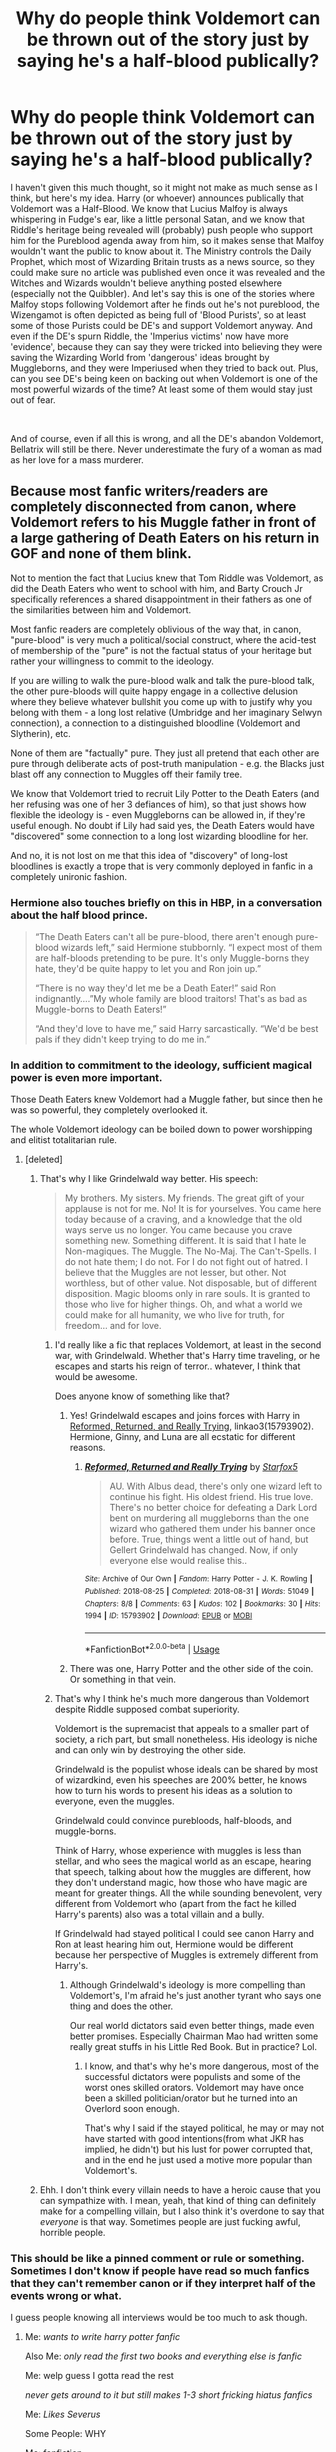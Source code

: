 #+TITLE: Why do people think Voldemort can be thrown out of the story just by saying he's a half-blood publically?

* Why do people think Voldemort can be thrown out of the story just by saying he's a half-blood publically?
:PROPERTIES:
:Author: Miqdad_Suleman
:Score: 145
:DateUnix: 1595602670.0
:DateShort: 2020-Jul-24
:FlairText: Discussion
:END:
I haven't given this much thought, so it might not make as much sense as I think, but here's my idea. Harry (or whoever) announces publically that Voldemort was a Half-Blood. We know that Lucius Malfoy is always whispering in Fudge's ear, like a little personal Satan, and we know that Riddle's heritage being revealed will (probably) push people who support him for the Pureblood agenda away from him, so it makes sense that Malfoy wouldn't want the public to know about it. The Ministry controls the Daily Prophet, which most of Wizarding Britain trusts as a news source, so they could make sure no article was published even once it was revealed and the Witches and Wizards wouldn't believe anything posted elsewhere (especially not the Quibbler). And let's say this is one of the stories where Malfoy stops following Voldemort after he finds out he's not pureblood, the Wizengamot is often depicted as being full of 'Blood Purists', so at least some of those Purists could be DE's and support Voldemort anyway. And even if the DE's spurn Riddle, the 'Imperius victims' now have more 'evidence', because they can say they were tricked into believing they were saving the Wizarding World from 'dangerous' ideas brought by Muggleborns, and they were Imperiused when they tried to back out. Plus, can you see DE's being keen on backing out when Voldemort is one of the most powerful wizards of the time? At least some of them would stay just out of fear.

​

And of course, even if all this is wrong, and all the DE's abandon Voldemort, Bellatrix will still be there. Never underestimate the fury of a woman as mad as her love for a mass murderer.


** Because most fanfic writers/readers are completely disconnected from canon, where Voldemort refers to his Muggle father in front of a large gathering of Death Eaters on his return in GOF and none of them blink.

Not to mention the fact that Lucius knew that Tom Riddle was Voldemort, as did the Death Eaters who went to school with him, and Barty Crouch Jr specifically references a shared disappointment in their fathers as one of the similarities between him and Voldemort.

Most fanfic readers are completely oblivious of the way that, in canon, "pure-blood" is very much a political/social construct, where the acid-test of membership of the "pure" is not the factual status of your heritage but rather your willingness to commit to the ideology.

If you are willing to walk the pure-blood walk and talk the pure-blood talk, the other pure-bloods will quite happy engage in a collective delusion where they believe whatever bullshit you come up with to justify why you belong with them - a long lost relative (Umbridge and her imaginary Selwyn connection), a connection to a distinguished bloodline (Voldemort and Slytherin), etc.

None of them are "factually" pure. They just all pretend that each other are pure through deliberate acts of post-truth manipulation - e.g. the Blacks just blast off any connection to Muggles off their family tree.

We know that Voldemort tried to recruit Lily Potter to the Death Eaters (and her refusing was one of her 3 defiances of him), so that just shows how flexible the ideology is - even Muggleborns can be allowed in, if they're useful enough. No doubt if Lily had said yes, the Death Eaters would have "discovered" some connection to a long lost wizarding bloodline for her.

And no, it is not lost on me that this idea of "discovery" of long-lost bloodlines is exactly a trope that is very commonly deployed in fanfic in a completely unironic fashion.
:PROPERTIES:
:Author: Taure
:Score: 214
:DateUnix: 1595603348.0
:DateShort: 2020-Jul-24
:END:

*** Hermione also touches briefly on this in HBP, in a conversation about the half blood prince.

#+begin_quote
  “The Death Eaters can't all be pure-blood, there aren't enough pure-blood wizards left,” said Hermione stubbornly. “I expect most of them are half-bloods pretending to be pure. It's only Muggle-borns they hate, they'd be quite happy to let you and Ron join up.”

  “There is no way they'd let me be a Death Eater!” said Ron indignantly....”My whole family are blood traitors! That's as bad as Muggle-borns to Death Eaters!”

  “And they'd love to have me,” said Harry sarcastically. “We'd be best pals if they didn't keep trying to do me in.”
#+end_quote
:PROPERTIES:
:Author: solidariteten
:Score: 88
:DateUnix: 1595608600.0
:DateShort: 2020-Jul-24
:END:


*** In addition to commitment to the ideology, sufficient magical power is even more important.

Those Death Eaters knew Voldemort had a Muggle father, but since then he was so powerful, they completely overlooked it.

The whole Voldemort ideology can be boiled down to power worshipping and elitist totalitarian rule.
:PROPERTIES:
:Author: InquisitorCOC
:Score: 74
:DateUnix: 1595606738.0
:DateShort: 2020-Jul-24
:END:

**** [deleted]
:PROPERTIES:
:Score: 14
:DateUnix: 1595611781.0
:DateShort: 2020-Jul-24
:END:

***** That's why I like Grindelwald way better. His speech:

#+begin_quote
  My brothers. My sisters. My friends. The great gift of your applause is not for me. No! It is for yourselves. You came here today because of a craving, and a knowledge that the old ways serve us no longer. You came because you crave something new. Something different. It is said that I hate le Non-magiques. The Muggle. The No-Maj. The Can't-Spells. I do not hate them; I do not. For I do not fight out of hatred. I believe that the Muggles are not lesser, but other. Not worthless, but of other value. Not disposable, but of different disposition. Magic blooms only in rare souls. It is granted to those who live for higher things. Oh, and what a world we could make for all humanity, we who live for truth, for freedom... and for love.
#+end_quote
:PROPERTIES:
:Author: InquisitorCOC
:Score: 33
:DateUnix: 1595612869.0
:DateShort: 2020-Jul-24
:END:

****** I'd really like a fic that replaces Voldemort, at least in the second war, with Grindelwald. Whether that's Harry time traveling, or he escapes and starts his reign of terror.. whatever, I think that would be awesome.

Does anyone know of something like that?
:PROPERTIES:
:Author: OrionTheRed
:Score: 7
:DateUnix: 1595620353.0
:DateShort: 2020-Jul-25
:END:

******* Yes! Grindelwald escapes and joins forces with Harry in [[https://archiveofourown.org/works/15793902/chapters/36753675][Reformed, Returned, and Really Trying]], linkao3(15793902). Hermione, Ginny, and Luna are all ecstatic for different reasons.
:PROPERTIES:
:Author: InquisitorCOC
:Score: 3
:DateUnix: 1595627771.0
:DateShort: 2020-Jul-25
:END:

******** [[https://archiveofourown.org/works/15793902][*/Reformed, Returned and Really Trying/*]] by [[https://www.archiveofourown.org/users/Starfox5/pseuds/Starfox5][/Starfox5/]]

#+begin_quote
  AU. With Albus dead, there's only one wizard left to continue his fight. His oldest friend. His true love. There's no better choice for defeating a Dark Lord bent on murdering all muggleborns than the one wizard who gathered them under his banner once before. True, things went a little out of hand, but Gellert Grindelwald has changed. Now, if only everyone else would realise this..
#+end_quote

^{/Site/:} ^{Archive} ^{of} ^{Our} ^{Own} ^{*|*} ^{/Fandom/:} ^{Harry} ^{Potter} ^{-} ^{J.} ^{K.} ^{Rowling} ^{*|*} ^{/Published/:} ^{2018-08-25} ^{*|*} ^{/Completed/:} ^{2018-08-31} ^{*|*} ^{/Words/:} ^{51049} ^{*|*} ^{/Chapters/:} ^{8/8} ^{*|*} ^{/Comments/:} ^{63} ^{*|*} ^{/Kudos/:} ^{102} ^{*|*} ^{/Bookmarks/:} ^{30} ^{*|*} ^{/Hits/:} ^{1994} ^{*|*} ^{/ID/:} ^{15793902} ^{*|*} ^{/Download/:} ^{[[https://archiveofourown.org/downloads/15793902/Reformed%20Returned%20and.epub?updated_at=1558333334][EPUB]]} ^{or} ^{[[https://archiveofourown.org/downloads/15793902/Reformed%20Returned%20and.mobi?updated_at=1558333334][MOBI]]}

--------------

*FanfictionBot*^{2.0.0-beta} | [[https://github.com/tusing/reddit-ffn-bot/wiki/Usage][Usage]]
:PROPERTIES:
:Author: FanfictionBot
:Score: 3
:DateUnix: 1595627795.0
:DateShort: 2020-Jul-25
:END:


******* There was one, Harry Potter and the other side of the coin. Or something in that vein.
:PROPERTIES:
:Author: poseidons_seaweed
:Score: 2
:DateUnix: 1595623626.0
:DateShort: 2020-Jul-25
:END:


****** That's why I think he's much more dangerous than Voldemort despite Riddle supposed combat superiority.

Voldemort is the supremacist that appeals to a smaller part of society, a rich part, but small nonetheless. His ideology is niche and can only win by destroying the other side.

Grindelwald is the populist whose ideals can be shared by most of wizardkind, even his speeches are 200% better, he knows how to turn his words to present his ideas as a solution to everyone, even the muggles.

Grindelwald could convince purebloods, half-bloods, and muggle-borns.

Think of Harry, whose experience with muggles is less than stellar, and who sees the magical world as an escape, hearing that speech, talking about how the muggles are different, how they don't understand magic, how those who have magic are meant for greater things. All the while sounding benevolent, very different from Voldemort who (apart from the fact he killed Harry's parents) also was a total villain and a bully.

If Grindelwald had stayed political I could see canon Harry and Ron at least hearing him out, Hermione would be different because her perspective of Muggles is extremely different from Harry's.
:PROPERTIES:
:Author: Kellar21
:Score: 9
:DateUnix: 1595642036.0
:DateShort: 2020-Jul-25
:END:

******* Although Grindelwald's ideology is more compelling than Voldemort's, I'm afraid he's just another tyrant who says one thing and does the other.

Our real world dictators said even better things, made even better promises. Especially Chairman Mao had written some really great stuffs in his Little Red Book. But in practice? Lol.
:PROPERTIES:
:Author: InquisitorCOC
:Score: 7
:DateUnix: 1595643841.0
:DateShort: 2020-Jul-25
:END:

******** I know, and that's why he's more dangerous, most of the successful dictators were populists and some of the worst ones skilled orators. Voldemort may have once been a skilled politician/orator but he turned into an Overlord soon enough.

That's why I said if the stayed political, he may or may not have started with good intentions(from what JKR has implied, he didn't) but his lust for power corrupted that, and in the end he just used a motive more popular than Voldemort's.
:PROPERTIES:
:Author: Kellar21
:Score: 6
:DateUnix: 1595652712.0
:DateShort: 2020-Jul-25
:END:


***** Ehh. I don't think every villain needs to have a heroic cause that you can sympathize with. I mean, yeah, that kind of thing can definitely make for a compelling villain, but I also think it's overdone to say that /everyone/ is that way. Sometimes people are just fucking awful, horrible people.
:PROPERTIES:
:Author: TheVoteMote
:Score: 3
:DateUnix: 1595654344.0
:DateShort: 2020-Jul-25
:END:


*** This should be like a pinned comment or rule or something. Sometimes I don't know if people have read so much fanfics that they can't remember canon or if they interpret half of the events wrong or what.

I guess people knowing all interviews would be too much to ask though.
:PROPERTIES:
:Author: SummerLake69
:Score: 22
:DateUnix: 1595606254.0
:DateShort: 2020-Jul-24
:END:

**** Me: /wants to write harry potter fanfic/

Also Me: /only read the first two books and everything else is fanfic/

Me: welp guess I gotta read the rest

/never gets around to it but still makes 1-3 short fricking hiatus fanfics/

Me: /Likes Severus/

Some People: WHY

Me: fanfiction
:PROPERTIES:
:Author: AlphaSakura7
:Score: -4
:DateUnix: 1595620224.0
:DateShort: 2020-Jul-25
:END:

***** Don't know why so many dislikes, I mean, it's fanfiction, you can really do anything you like with you fic. I just dislike when people deviate from canon and don't explain what it's different or why. And you don't necessarily need to read all the books if your fic will be going it's own way after 2 or 3 year. A lot of people don't like the last 2 o 3 books after all.
:PROPERTIES:
:Author: SummerLake69
:Score: 2
:DateUnix: 1595663955.0
:DateShort: 2020-Jul-25
:END:

****** Yeah, I don't get why all the dislikes either. I was just trying to give an example on how I am with HP Fanfic, because I don't know the whole story. I just know bits and pieces from Fanfiction. One day I'm going to read the whole thing though. I agree on the fact that you can write what you want in Fanfiction. I never finish any of my Fan fiction (so far) but I'd like to one day.

[I got around to it with Twilight so I can surely do it with HP]
:PROPERTIES:
:Author: AlphaSakura7
:Score: 2
:DateUnix: 1595664280.0
:DateShort: 2020-Jul-25
:END:


*** u/turbinicarpus:
#+begin_quote
  We know that Voldemort tried to recruit Lily Potter to the Death Eaters (and her refusing was one of her 3 defiances of him)
#+end_quote

More precisely, he tried to recruit James and Lily as a unit. Would he have tried to recruit Lily had she been unattached or tried to make an example of her?

"James Potter... Your courage and skill is a powerful testament to your blood. Join me, take your rightful place among my captains, and I shall not only guarantee the safety of your mudblood wife, I shall permit her to keep her wand and recognise any offspring you sire with her as legitimate," would be something Voldemort might be thinking---though he would probably put it more diplomatically.

On the other hand, it could be, to steal a line from another fandom, [[https://www.reddit.com/r/WormFanfic/comments/gg5uzq/i_am_a_dragon_you_are_now_asian/]["I am Lord Voldemort. You are now a Pureblood."]]
:PROPERTIES:
:Author: turbinicarpus
:Score: 5
:DateUnix: 1595637880.0
:DateShort: 2020-Jul-25
:END:


*** I really need to reread canon if I can barely remember any of this 🤨 Voldemort tried to recruit Lily? I thought it was just that she was given the chance to live because of Snape, but maybe I'm remembering a fanfic instead.
:PROPERTIES:
:Author: Miqdad_Suleman
:Score: 12
:DateUnix: 1595603813.0
:DateShort: 2020-Jul-24
:END:

**** Hagrid mentioned in Philosopher's Stone that Voldemort likely killed the Potters because they refused to join him. Rowling later confirmed that this is partially true, since them refusing to join him was one of the three defiances that marked them in the prophecy.
:PROPERTIES:
:Author: aAlouda
:Score: 33
:DateUnix: 1595604245.0
:DateShort: 2020-Jul-24
:END:


**** Lily was given the chance to live because of Snape on Halloween 1981; prior to that she had defied Voldemort 3 times, one of which was her refusing to be recruited:

#+begin_quote
  MA: What about the three times-- The thrice-defying of Voldemort?

  JKR: Of James and Lily?

  MA: Of Neville's parents. Well, James and Lily, too.

  JKR: It depends how you take defying, doesn't it. I mean, if you're counting, which I do, anytime you arrested one of his henchmen, anytime you escaped him, anytime you thwarted him, that's what he's looking for. And both couples qualified because they were both fighting. Also, James and Lily turned him down, that was established in "Philosopher's Stone". He wanted them, and they wouldn't come over, so that's one strike against them before they were even out of their teens.
#+end_quote

[[http://www.accio-quote.org/articles/2007/1217-pottercast-anelli.html]]

JKR may be misremembering PS here, as what she is saying was not exactly what Hagrid said:

#+begin_quote
  Now, yer mum an' dad were as good a witch an' wizard as I ever knew. Head boy an' girl at Hogwarts in their day! Suppose the myst'ry is why You-Know-Who never tried to get ‘em on his side before... probably knew they were too close ter Dumbledore ter want anythin' ter do with the Dark Side.

  “Maybe he thought he could persuade ‘em... maybe he just wanted ‘em outta the way. All anyone knows is, he turned up in the village where you was all living, on Halloween ten years ago. You was just a year old. He came ter yer house an' --- an' ---”
#+end_quote

Still, maybe this recruitment attempt is simply something Hagrid didn't know about. Certainly Hagrid doesn't think that Lily being a Muggleborn would have been a barrier to Voldemort recruiting her.
:PROPERTIES:
:Author: Taure
:Score: 27
:DateUnix: 1595604355.0
:DateShort: 2020-Jul-24
:END:

***** I was always under the impression that this part of the interviews is not canon simply because of this line in the books:

#+begin_quote
  'Sybill's prophecy could have applied to two wizard boys, both born at the end of July that year, both of whom had parents in the Order of the Phoenix, *both sets of parents having narrowly escaped Voldemort three times*.'
#+end_quote

This is what Dumbledore has to say in regards to thrice defied. So either Voldemort did try to recruit her and James but didn't take it as a defiance, or it simply didn't happen, like Hagrid says in Philosopher's Stone. The way he uses escaped also seems to be in the physical sense of the word.

Books > Interviews
:PROPERTIES:
:Score: 9
:DateUnix: 1595608588.0
:DateShort: 2020-Jul-24
:END:

****** Ah but you haven't considered that attack may not be mutually exclusive with the recruitment speech.

If he tried to recruit a muggleborn and she refused he will definitely try to kill her.
:PROPERTIES:
:Author: RanjamArora
:Score: 7
:DateUnix: 1595618111.0
:DateShort: 2020-Jul-24
:END:

******* u/deleted:
#+begin_quote
  Anyone who stood up to him ended up dead. Your parents fought against him, but nobody lived once he decided to kill them.
#+end_quote

Besides, recruitment attempts aren't Voldemort literally inviting himself over for tea and saying 'join me or we duel and I kill you'. Recruitment mostly happens through external mediums, and if Voldemort sought them out before and they survived, Harry would know in such a case because Hagrid would sing praises.
:PROPERTIES:
:Score: 3
:DateUnix: 1595618956.0
:DateShort: 2020-Jul-24
:END:

******** Again you are thinking that both are exclusive. We know for PS that Voldemort tried to recruit Harry when he found that Harry could be a minor inconvenience in his plans. What is to say that the offer to James and Lily wasn't just an offhand hand remark when they were caught on one of his raids?

For all we know Voldemort was about to kill both of them but was prevented due to the arrival of The Order. This also sets up a nice scenario where Both of them filled with righteous anger and fear join The Order after all The Order was a secret organisation so they couldn't really go around distributing pamphlets.

And thanks to you I have the image of post GOF Voldemort drinking tea from frilly pink tea cups and a scarred Mad-Eye going around distributing pamphlets.
:PROPERTIES:
:Author: RanjamArora
:Score: 6
:DateUnix: 1595619811.0
:DateShort: 2020-Jul-25
:END:

********* I get what you're saying but if you read Rowling's interview, the way she's saying it is that he legitimately sought them out, and it wasn't just an offhand remark, for it be considered one of the instances for them to thrice defy him. I can imagine a scenario like the one you're painting, but I just can't reconcile it being an offhand offer because he simply wouldn't remember it, or it's too insignificant for him to consider defying.

I can't see why Voldemort would seek them out specifically before they join the Order, and why he'd want to kill them himself. But I can imagine wanting to kill them and the Order rescuing them after a botched espionage mission. For example, here is something that Rowling said in the same interview I can see working. They arrest his henchman, like Malfoy, and they infiltrate a meeting, the hour runs out and their covers are blown, but since Dumbledore had a 'number of spies' they're rescued in the nick of time. I mean the only people he personally sought out are Amelia Bones and Rufus Scrimgeour, both people with incredible power. Why would he seek out young graduates?

#+begin_quote
  Voldemort drinking tea from frilly pink tea cups
#+end_quote

You've raised the most important question: how does Voldemort take his tea?
:PROPERTIES:
:Score: 3
:DateUnix: 1595620396.0
:DateShort: 2020-Jul-25
:END:

********** Ah sorry I didn't read about the interview. I was going with what Hagrid told us and speculating on it.

So I was like maybe they were caught up in a raid or something and had to fight to save themselves, Voldemort goes all 'if you join me' and they refuse and are then rescued by The Order.

Oh Voldemort definitely uses Snek Venom. Why do you think Wormtail was milking Nagini? It was tea time.
:PROPERTIES:
:Author: RanjamArora
:Score: 3
:DateUnix: 1595620947.0
:DateShort: 2020-Jul-25
:END:


********** Black. Definitely black tea. (Though when nobody is looking, he makes a little angry face in his tea with the milk)
:PROPERTIES:
:Author: Arellan
:Score: 1
:DateUnix: 1595627066.0
:DateShort: 2020-Jul-25
:END:


****** This is one of those instances where Rowling should have just shut up.

In OotP, Dumbledore likens the feats of j+L and F+A to Harry's own encounters with Voldemort, and even mentions that Harry has "defied him more times than your parents". All of Harry's confrontations are direct confrontations where either Voldemort or Harry has to flee for their lives.

But nope, Rowling just decided to cheapen the first gen's efforts into something as inane as sending Voldemort a letter saying "fuck you", or arresting a drunk who got placed under under the imperius curse.
:PROPERTIES:
:Author: avittamboy
:Score: 5
:DateUnix: 1595649817.0
:DateShort: 2020-Jul-25
:END:

******* Yeah, I think these thrice defied instances are botched or eventually leaked plans that did put a thorn in his side. Like, 'Oh Avery, my lord? The leak tells me that was actually Lily Evans under Polyjuice potion' and the information she gathered was valuable, or juice runs out, Order comes to the rescue, etc. Or maybe even a trap which they narrowly escaped but managed to turn to their advantage when they snatched a prisoner or something.

The two I'd give more advantage to in an actualised fair duel are Frank and Alice, and that's only because they're experienced aurors. Kingsley barely stood a chance against Voldemort, and he was with 2 others. Scrimgeour was as dead as a dodo.
:PROPERTIES:
:Score: 1
:DateUnix: 1595657613.0
:DateShort: 2020-Jul-25
:END:

******** u/avittamboy:
#+begin_quote
  The two I'd give more advantage to in an actualised fair duel are Frank and Alice, and that's only because they're experienced aurors
#+end_quote

True, but Frank and Alice didn't do too well against four death eaters. Granted, they were attacked in their home and probably taken by surprise (plus distracted with protecting a one year old).

I like to think that F+A and J+L fought Voldemort together in a 4 on 1 kind of scenario (such a scenario repeating three times is really stretching it though). Voldemort, no matter how powerful he is, is only able to match 2.5 spellcasters (Slughorn really doesn't count for all that much).

After all, Harry isn't a very capable wizard, not by a long shot. He's got the potential, but it's mostly wasted. James, Lily and Frank are all described as more talented. Since JKR didn't write first gen (thankfully), we can hope that there was less deus ex machina involved for those who fought the death eaters.
:PROPERTIES:
:Author: avittamboy
:Score: 1
:DateUnix: 1595658331.0
:DateShort: 2020-Jul-25
:END:

********* Frank and Alice are just tragic. Maybe I should be more accurate and say the Aurors are more tragic, since all of them get nerfed to serve the plot.

Yeah, maybe it was one of the situations of thrice defied, but like you said it's stretching it a bit if if it happens three times. I also think he would defeat them because subjectively he's the most powerful wizard in the world. The matter lies between him and Dumbledore, and I don't think four talented people are a match for him. Maybe I'm just really overpowering Voldemort and Dumbledore though but I've always thought of them god-like in terms of power.

It's unfair to Harry to say he's untalented. I just think he's lazy, and doesn't study much but if he puts his mind to it, he can become as good as his parents. See, the only reason I /don't/ think it wasn't a Deux ex machina for the four of them (excluding FA in maybe two situations) is the nature of the First War, which Sirius describes in GOF, Voldemort simply didn't waltz in and start duelling people, he sought out the politically (and magically) powerful, it was like a collective mental war (imperius, blackmail). I just cannot envision a scenario where they'll get face to face with him on equal terms three times, /each/. No matter how talented they are, it's difficult to picture them as people so important that Voldemort makes a public appearance to kill them/confront. Or even Dumbledore to send them on missions where Voldemort was, I think such jobs go to the Amelia Boneses or Alastor Moody's.
:PROPERTIES:
:Score: 2
:DateUnix: 1595659904.0
:DateShort: 2020-Jul-25
:END:


*** I don't think not knowing that Voldemort tried to recruit James and Lily is “completely disconnected from canon” or even a little bit disconnected. I'd rather think making Voldemort trying to recruit the Potters is disconnected from canon.

Also, this whole pure blood culture you're talking of is fanon. Daphne is /not/ the main love interest!
:PROPERTIES:
:Author: tilman64
:Score: -9
:DateUnix: 1595605855.0
:DateShort: 2020-Jul-24
:END:

**** You're the only one that said /anything/ about Daphne.

Also, Voldemort trying to recruit James and Lily is pretty solidly canon. Hagrid is a pretty decent source, and he explicitly states that Voldemort wanted them in book one.
:PROPERTIES:
:Author: OrionTheRed
:Score: 8
:DateUnix: 1595620651.0
:DateShort: 2020-Jul-25
:END:


** People seem to believe that the Death Eaters follow him because they thinks he's a pureblood, not due to the fact the he is as powerful as dumbledore with views that benefit the 'darker' families
:PROPERTIES:
:Author: luciferlastlight666
:Score: 26
:DateUnix: 1595609451.0
:DateShort: 2020-Jul-24
:END:


** Let's not forget that it was no secret that Snape was a half-blood but that did not stop him from being a high ranking member.
:PROPERTIES:
:Author: MamidMatis
:Score: 14
:DateUnix: 1595606750.0
:DateShort: 2020-Jul-24
:END:


** He's the heir of Slytherin so I don't see his identity being public making a single bit of difference.
:PROPERTIES:
:Author: Lord_Anarchy
:Score: 8
:DateUnix: 1595615009.0
:DateShort: 2020-Jul-24
:END:


** Voldemort's first Death Eaters would have to be aware of the possibility that he isn't pureblood. Especially if they were his classmates and saw him as an orphan with a non-magical last name.

I actually read a fic that covered this topic. Revealing that Voldemort is half-blood doesn't necessarily remove his status once he already has gained power. This excerpt is from chapter 10 of linkffn(The Futile Facade):

#+begin_quote
  "I've been looking into Riddle's background," she said, grimacing. "I know it's a bit gauche, but I'm so tired of my friends calling him 'Lord Riddle' and acting as though he's the next coming of Salazar Slytherin."

  Dumbledore's eyebrows rose as he rapidly scanned the paper's contents, but when he leveled his piercingly blue gaze at her, he showed no real surprise. "So you have discovered Tom's somewhat ignoble roots. I'm certain you're aware that he would prefer this knowledge never see the light of modern day."

  "You knew?" Rigel frowned. "Sir, forgive me, but I don't understand why no one else does. This undermines everything he's been trying to do for the last fifty years. If it was leaked, it could change everything." As Dumbledore continued to look impassively grave, she added, "Couldn't it?"

  Dumbledore sighed. "I am aware of Tom's heritage, in part because I was the professor sent to introduce him to the Wizarding World. While at Wool's Orphanage, I spoke with the proprietress about the circumstances of young Tom's arrival there. His mother only lived long enough to name him for his father and grandfather, but this information was sufficient to trace his origins the very same way you have now done."

  "Why isn't it commonly known?" Rigel asked, still confused. "I mean, wouldn't people have asked while he was in school?"

  "Tom himself was unaware of his lineage until very late in his school years, I believe," Dumbledore said slowly. "He was thought to be a muggleborn, at first, but when rumors of his Parseltongue ability began to circulate the school, that belief changed. After all, who ever heard of a Parselmouth who wasn't a pureblood?" The question, eerily reminiscent of something Draco had said, sent a thrum of unease through Rigel. Sometimes, it seemed Dumbledore's gaze was too perceptive. If she didn't have faith in Dom's ability to warn her of even the subtlest attempt at Legilimency, she might worry for her secrets.

  Rigel considered the old man's words, but had to ask, "If you knew, why haven't you said anything? This could drastically affect his support base."

  Dumbledore regarded her almost pityingly. "Tom will only deny it. All evidence aside, he will claim the Riddle name comes from the mystery of his origins, and that the muggles you traced until their disappearance were a mere coincidence."

  "But if the speculation is made, he'd have to give some explanation, wouldn't he?" she asked. Even though part of her balked at essentially treating the halfblood label as an accusation, she knew that his supports would see it that way. Why not use it, then? "His mother is certainly Merope Gaunt. The Parseltongue gift, as well as the orphanage's records, would be proof of that. He'd have to give some account of his father. Who else could he claim?"

  "I believe he would probably name Morfin Gaunt, if pressed." The Headmaster said quietly.

  Rigel gaped at him. "His uncle?"

  "Incest is more palatable than the truth, to those who would care in the first place," Dumbledore reminded her gently.

  She grimaced in distaste. "But even still, Morfin was in prison for three years." She shook her head. "It just isn't possible. Riddle's birth date is listed as a year and a half after his uncle's imprisonment. Unless you're suggesting Merope went to Azkaban for conjugal visits with her brother..." She attempted to say it sarcastically, but as the words came out of her mouth she realized with horror that it was exactly what some might suggest.

  "There are those for whom even that explanation would be preferable." Dumbledore didn't seem disgusted or disappointed by that fact, merely resigned.

  Rigel let out a huff of revulsion. "That's just...ugh. What is wrong with the world?" No matter which way she looked at it, Dumbledore was absolutely right. If she came forward with the information, not only would she paint a giant target on her back, but Riddle wouldn't even flinch. He'd probably play the embarrassed pureblood card and cagily admit that his parents had been siblings in unsanctioned lust. Better than that allow the whisper of a possibility that he, Lord Riddle, head of the S.O.W. Party and preeminent bigot in all of Britain, could be a halfblood.

  All her research, for nothing. She bit through the biscuit in her hand with an annoyed growl. After chewing it over both literally and figuratively for a moment, she said, "I don't suppose we could force him to do a blood test." She didn't need Dumbledore's regretful look to tell her it was impossible. Riddle was simply too powerful to make him do anything he didn't want to do. Back to square one, then. Unless...she shot the Headmaster a considering look. "Maybe we could trick him, somehow. Is there any magic that only a pureblood can perform?"
#+end_quote

I can totally see blood purists buying the incest explanation, no matter how gross it is
:PROPERTIES:
:Author: TheEmeraldDoe
:Score: 10
:DateUnix: 1595607064.0
:DateShort: 2020-Jul-24
:END:

*** [[https://www.fanfiction.net/s/11911497/1/][*/The Futile Facade/*]] by [[https://www.fanfiction.net/u/3489773/murkybluematter][/murkybluematter/]]

#+begin_quote
  Harriet Potter is back for a fourth year of quietly masquerading as her pureblooded cousin in order to pursue her dream. There are those in the Wizarding World who refuse to see her fade into the background, however, and when the forces she's been ignoring conspire to bring her to the fore, it will take everything she has to see her artifice through. Alanna the Lioness take on HP4.
#+end_quote

^{/Site/:} ^{fanfiction.net} ^{*|*} ^{/Category/:} ^{Harry} ^{Potter} ^{*|*} ^{/Rated/:} ^{Fiction} ^{T} ^{*|*} ^{/Chapters/:} ^{12} ^{*|*} ^{/Words/:} ^{419,022} ^{*|*} ^{/Reviews/:} ^{4,142} ^{*|*} ^{/Favs/:} ^{2,316} ^{*|*} ^{/Follows/:} ^{2,746} ^{*|*} ^{/Updated/:} ^{5/6} ^{*|*} ^{/Published/:} ^{4/23/2016} ^{*|*} ^{/id/:} ^{11911497} ^{*|*} ^{/Language/:} ^{English} ^{*|*} ^{/Genre/:} ^{Adventure/Drama} ^{*|*} ^{/Characters/:} ^{Harry} ^{P.,} ^{OC} ^{*|*} ^{/Download/:} ^{[[http://www.ff2ebook.com/old/ffn-bot/index.php?id=11911497&source=ff&filetype=epub][EPUB]]} ^{or} ^{[[http://www.ff2ebook.com/old/ffn-bot/index.php?id=11911497&source=ff&filetype=mobi][MOBI]]}

--------------

*FanfictionBot*^{2.0.0-beta} | [[https://github.com/tusing/reddit-ffn-bot/wiki/Usage][Usage]]
:PROPERTIES:
:Author: FanfictionBot
:Score: 2
:DateUnix: 1595607086.0
:DateShort: 2020-Jul-24
:END:


*** It's probably worth mentioning that if someone wants to read the whole story (which I personally would recommend; it's a great series!), then they should start with book 1, linkffn(The Pureblood Pretense).
:PROPERTIES:
:Author: thrawnca
:Score: 2
:DateUnix: 1595678596.0
:DateShort: 2020-Jul-25
:END:

**** [[https://www.fanfiction.net/s/7613196/1/][*/The Pureblood Pretense/*]] by [[https://www.fanfiction.net/u/3489773/murkybluematter][/murkybluematter/]]

#+begin_quote
  Harriett Potter dreams of going to Hogwarts, but in an AU where the school only accepts purebloods, the only way to reach her goal is to switch places with her pureblood cousin---the only problem? Her cousin is a boy. Alanna the Lioness take on HP.
#+end_quote

^{/Site/:} ^{fanfiction.net} ^{*|*} ^{/Category/:} ^{Harry} ^{Potter} ^{*|*} ^{/Rated/:} ^{Fiction} ^{T} ^{*|*} ^{/Chapters/:} ^{22} ^{*|*} ^{/Words/:} ^{229,389} ^{*|*} ^{/Reviews/:} ^{1,089} ^{*|*} ^{/Favs/:} ^{2,761} ^{*|*} ^{/Follows/:} ^{1,136} ^{*|*} ^{/Updated/:} ^{6/20/2012} ^{*|*} ^{/Published/:} ^{12/5/2011} ^{*|*} ^{/Status/:} ^{Complete} ^{*|*} ^{/id/:} ^{7613196} ^{*|*} ^{/Language/:} ^{English} ^{*|*} ^{/Genre/:} ^{Adventure/Friendship} ^{*|*} ^{/Characters/:} ^{Harry} ^{P.,} ^{Draco} ^{M.} ^{*|*} ^{/Download/:} ^{[[http://www.ff2ebook.com/old/ffn-bot/index.php?id=7613196&source=ff&filetype=epub][EPUB]]} ^{or} ^{[[http://www.ff2ebook.com/old/ffn-bot/index.php?id=7613196&source=ff&filetype=mobi][MOBI]]}

--------------

*FanfictionBot*^{2.0.0-beta} | [[https://github.com/tusing/reddit-ffn-bot/wiki/Usage][Usage]]
:PROPERTIES:
:Author: FanfictionBot
:Score: 1
:DateUnix: 1595678620.0
:DateShort: 2020-Jul-25
:END:


** I think it may come from in ootp when Harry talks to Bellatrix and asks her if she knows and doesn't really listen to him
:PROPERTIES:
:Author: nflyersfan21
:Score: 3
:DateUnix: 1595639026.0
:DateShort: 2020-Jul-25
:END:


** I forgot which fic it was but I do remember a scene where Harry asked a lot of the professors why they didn't reveal this. I don't remember the whole explanation but I remember it being brilliant and very reflective of the attitudes of the Magical society that both fit canon and fit the story very well.

It wasn't until I read that along with your points (that I realized later) just why it doesn't work.
:PROPERTIES:
:Author: CornerIron
:Score: 3
:DateUnix: 1595652992.0
:DateShort: 2020-Jul-25
:END:

*** Let me know if you find it, please. I'd love to read it!
:PROPERTIES:
:Author: Miqdad_Suleman
:Score: 1
:DateUnix: 1595679285.0
:DateShort: 2020-Jul-25
:END:

**** Will do! I'm searching right now.
:PROPERTIES:
:Author: CornerIron
:Score: 2
:DateUnix: 1595736512.0
:DateShort: 2020-Jul-26
:END:


** I've always felt that Voldemort was meant to be a wizard analog of Hitler, in the fact that he doesn't really fit the views that he espouses, but people follow along anyways, because power. (AN: For those not aware, Hitler had none of the traits of his 'Aryan' race, if my memory still works, he was a brunette with hazel eyes. But still propped them up as his 'super Germans' destined to rule the world, and people were fine and dandy with it) Oh, and the whole concentration camp thing in book 7, kinda of a clue. I'd almost think that he got a hold of Hitler's diary, and mistook it for the 'Evil Overlord's Rule Book and Guide'.

You have to admit, it doesn't get much more stereo typically evil than a Nazi analog. Easier to write than giving your villain a real motive, just have them hate a group for no defined reason!

Sort of off topic rant/discourse incoming;\\
I never really understood the endgame of this type of plan. Say they win, kill off all the people they hate. Well, now their leader, and some of their allies, do not fit their ideal still. Some fanatic is going to get it in his head to off them sooner or later, to prevent damaging their group's 'purity'. And once that starts, it won't ever go away, so civil war. Voldemort doesn't necessarily need to be 'as' worried, being he has personal power too. But, he was never shown as an unbeatable juggernaut, really. If he is outnumbered, he seems plenty ready to run, IE end of Book 5. he only ever seems ready to commit to a battle with an army to hide behind, like in the battle of Hogwarts. This does also fit his fear of death, but makes it a dangerous precedent for a leader, as one time that shatters that illusion of strength is enough.\\
Real world, they don't even have magic. Authority in our world is only that which is allowed by a people who are willing to accept it, or at least are not willing to argue/fight against it. No single human has real power over the other, we built our power using tools, and again, the authority of those tools is given by those willing to follow. I honestly don't believe, in this era especially, that a Nezi-esque group could gain more than what they have now, which is some scattered groups of protesters and terrorists. The Internet allows for groups like these to more easily recruit, sure, but the same is true for their opponents (IE everyone else), and also allows for easier tracking of their movements.

Ok, done for now, going to bed.
:PROPERTIES:
:Author: Yakuza_Master1
:Score: 2
:DateUnix: 1595655859.0
:DateShort: 2020-Jul-25
:END:

*** That makes sense, actually, and I have seen some stories touch on that as a reason for his almost-success. I would have thought that he'd have killed off anyone who he thought was a threat, including his own followers. So, even if the Purebloods turned on him after he conquers Britain, he'd just kill them. Your point still stands though. I doubt he'd last very long without followers.
:PROPERTIES:
:Author: Miqdad_Suleman
:Score: 1
:DateUnix: 1595679501.0
:DateShort: 2020-Jul-25
:END:


** I actually recently read a fic where Harry did this against Dumbledore's wishes, and boy was he surprised. Power was still power, and the Purebloods had a way to attack the muggleborns, and half bloods(not literally, but politically). I'll link it when I find it again.

Edit: [[https://www.fanfiction.net/s/13484792/1/Too-Many-Champions]]

Edit2: Ok, why the downvotes. I know that OP didn't request a story, but it is related to the discussion, and I thought it'd be nice to show that there are some stories that actually cover his problems. IDK, whatever.
:PROPERTIES:
:Author: Wassa110
:Score: 3
:DateUnix: 1595622607.0
:DateShort: 2020-Jul-25
:END:

*** I'm always happy to have more to read, so thanks!
:PROPERTIES:
:Author: Miqdad_Suleman
:Score: 1
:DateUnix: 1595678819.0
:DateShort: 2020-Jul-25
:END:

**** You're welcome.
:PROPERTIES:
:Author: Wassa110
:Score: 1
:DateUnix: 1595724468.0
:DateShort: 2020-Jul-26
:END:


** I'll give you the real reason - because they're writing FANFICTION, and people can do whatever the fuck they like in it. Why does it matter? They're not writing canon. It's just like with calling things wards, which isn't used in cannon.

Jesus, why does this sub make such a huge fucking deal about what's canon or not in FANFICTION?

Cry some more, please. I've never seen anyone complain about how FANFICTION isn't following canon outside of this fandom. Get over yourselves.
:PROPERTIES:
:Author: themegaweirdthrow
:Score: -11
:DateUnix: 1595623940.0
:DateShort: 2020-Jul-25
:END:

*** You can change what you want, but at least explain it or something. It's difficult to follow a fic that keeps changing the rules as it goes and never explains anything. It may be a world of magic but it's supposed to have some kind of logic behind it.
:PROPERTIES:
:Author: SummerLake69
:Score: 2
:DateUnix: 1595667292.0
:DateShort: 2020-Jul-25
:END:


*** My problem isn't that they stray from canon. If every fic was a canon rehash, /My Immortal/ would be my favourite fic. My problem is that they either don't give a reasonable explanation or don't explain at all. Like [[/u/SummerLake69][u/SummerLake69]] said, 'It may be a world of magic but it's supposed to have some kind of logic behind it.'
:PROPERTIES:
:Author: Miqdad_Suleman
:Score: 2
:DateUnix: 1595679040.0
:DateShort: 2020-Jul-25
:END:
